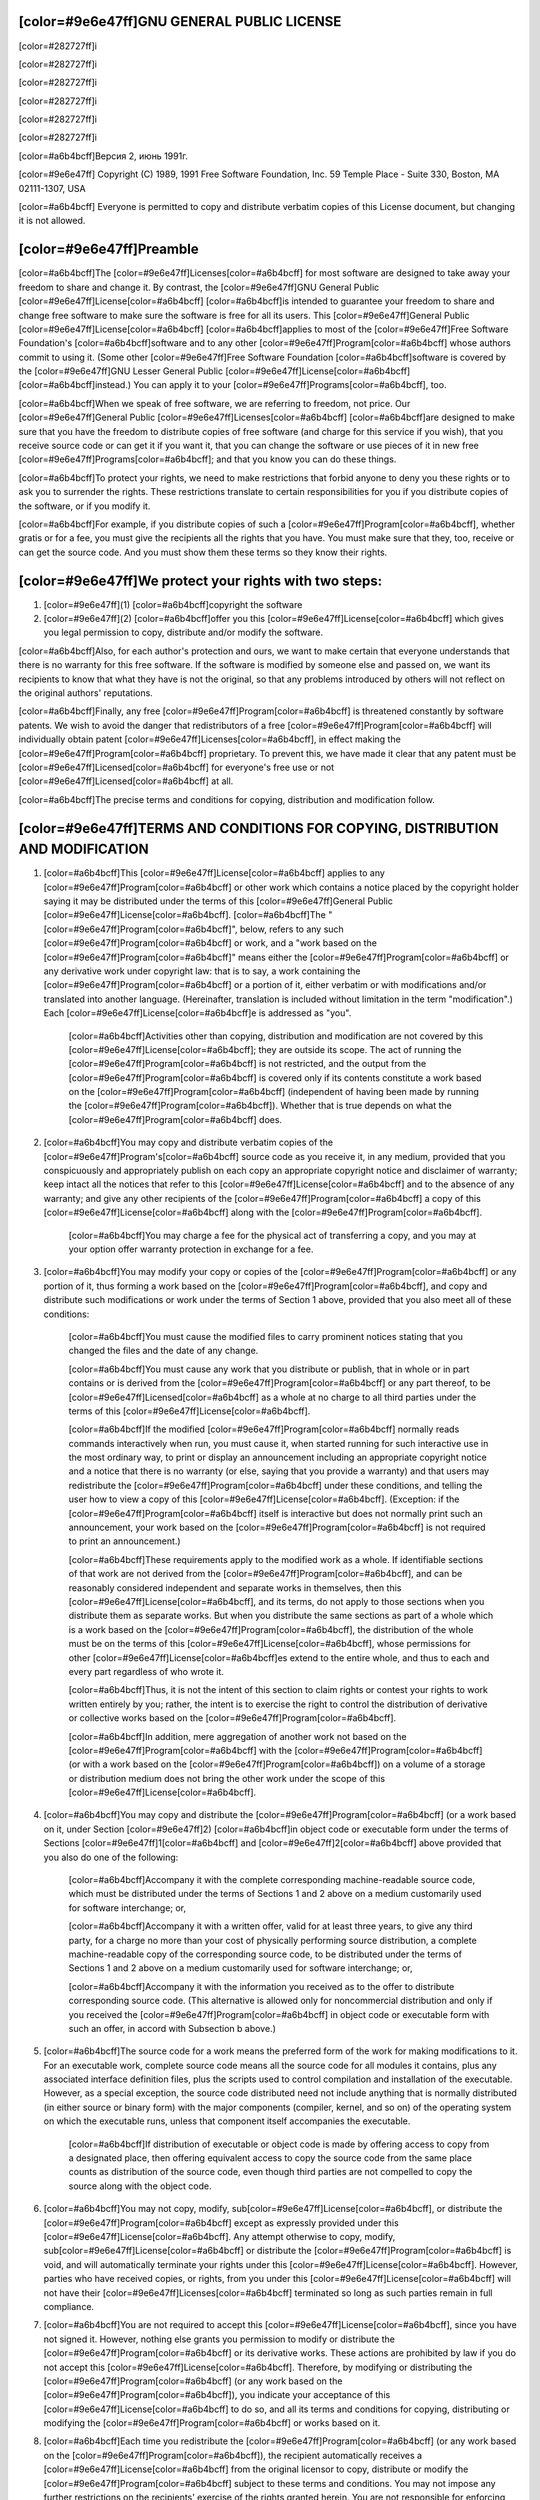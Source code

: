 [color=#9e6e47ff]GNU GENERAL PUBLIC LICENSE
-------------------------------------------

[color=#282727ff]i

[color=#282727ff]i

[color=#282727ff]i

.. image:: LICENSE/GNU.png
   :align: center

[color=#282727ff]i

[color=#282727ff]i

[color=#282727ff]i

[color=#a6b4bcff]Версия 2, июнь 1991г.

[color=#9e6e47ff]
Copyright (C) 1989, 1991 Free Software Foundation, Inc.
59 Temple Place - Suite 330, Boston, MA 02111-1307, USA

[color=#a6b4bcff]
Everyone is permitted to copy and distribute verbatim copies
of this License document, but changing it is not allowed.

[color=#9e6e47ff]Preamble
-------------------------

[color=#a6b4bcff]The [color=#9e6e47ff]Licenses[color=#a6b4bcff] for most software are designed to take away your
freedom to share and change it.  By contrast, the [color=#9e6e47ff]GNU General
Public [color=#9e6e47ff]License[color=#a6b4bcff] [color=#a6b4bcff]is intended to guarantee your freedom to share and change free
software to make sure the software is free for all its users. This
[color=#9e6e47ff]General Public [color=#9e6e47ff]License[color=#a6b4bcff] [color=#a6b4bcff]applies to most of the [color=#9e6e47ff]Free Software
Foundation's [color=#a6b4bcff]software and to any other [color=#9e6e47ff]Program[color=#a6b4bcff] whose authors commit to
using it.  (Some other [color=#9e6e47ff]Free Software Foundation [color=#a6b4bcff]software is covered by
the [color=#9e6e47ff]GNU Lesser General Public [color=#9e6e47ff]License[color=#a6b4bcff] [color=#a6b4bcff]instead.)  You can apply it to
your [color=#9e6e47ff]Programs[color=#a6b4bcff], too.

[color=#a6b4bcff]When we speak of free software, we are referring to freedom, not
price. Our [color=#9e6e47ff]General Public [color=#9e6e47ff]Licenses[color=#a6b4bcff] [color=#a6b4bcff]are designed to make sure that you
have the freedom to distribute copies of free software (and charge for
this service if you wish), that you receive source code or can get it
if you want it, that you can change the software or use pieces of it
in new free [color=#9e6e47ff]Programs[color=#a6b4bcff]; and that you know you can do these things.

[color=#a6b4bcff]To protect your rights, we need to make restrictions that forbid
anyone to deny you these rights or to ask you to surrender the rights.
These restrictions translate to certain responsibilities for you if you
distribute copies of the software, or if you modify it.

[color=#a6b4bcff]For example, if you distribute copies of such a [color=#9e6e47ff]Program[color=#a6b4bcff], whether
gratis or for a fee, you must give the recipients all the rights that
you have.  You must make sure that they, too, receive or can get the
source code.  And you must show them these terms so they know their
rights.

[color=#9e6e47ff]We protect your rights with two steps:
-------------------------------------------------------

#. [color=#9e6e47ff](1) [color=#a6b4bcff]copyright the software
#. [color=#9e6e47ff](2) [color=#a6b4bcff]offer you this [color=#9e6e47ff]License[color=#a6b4bcff] which gives
   you legal permission to copy, distribute and/or modify the software.

[color=#a6b4bcff]Also, for each author's protection and ours, we want to make certain
that everyone understands that there is no warranty for this free
software. If the software is modified by someone else and passed on, we
want its recipients to know that what they have is not the original, so
that any problems introduced by others will not reflect on the original
authors' reputations.

[color=#a6b4bcff]Finally, any free [color=#9e6e47ff]Program[color=#a6b4bcff] is threatened constantly by software
patents. We wish to avoid the danger that redistributors of a free
[color=#9e6e47ff]Program[color=#a6b4bcff] will individually obtain patent [color=#9e6e47ff]Licenses[color=#a6b4bcff], in effect making the
[color=#9e6e47ff]Program[color=#a6b4bcff] proprietary. To prevent this, we have made it clear that any
patent must be [color=#9e6e47ff]Licensed[color=#a6b4bcff] for everyone's free use or not [color=#9e6e47ff]Licensed[color=#a6b4bcff] at all.

[color=#a6b4bcff]The precise terms and conditions for copying, distribution and
modification follow.

[color=#9e6e47ff]TERMS AND CONDITIONS FOR COPYING, DISTRIBUTION AND MODIFICATION
--------------------------------------------------------------------------------

#. [color=#a6b4bcff]This [color=#9e6e47ff]License[color=#a6b4bcff] applies to any [color=#9e6e47ff]Program[color=#a6b4bcff] or other work which contains
   a notice placed by the copyright holder saying it may be distributed
   under the terms of this [color=#9e6e47ff]General Public [color=#9e6e47ff]License[color=#a6b4bcff].  [color=#a6b4bcff]The "[color=#9e6e47ff]Program[color=#a6b4bcff]", below,
   refers to any such [color=#9e6e47ff]Program[color=#a6b4bcff] or work, and a "work based on the [color=#9e6e47ff]Program[color=#a6b4bcff]"
   means either the [color=#9e6e47ff]Program[color=#a6b4bcff] or any derivative work under copyright law:
   that is to say, a work containing the [color=#9e6e47ff]Program[color=#a6b4bcff] or a portion of it,
   either verbatim or with modifications and/or translated into another
   language.  (Hereinafter, translation is included without limitation in
   the term "modification".)  Each [color=#9e6e47ff]License[color=#a6b4bcff]e is addressed as "you".

    [color=#a6b4bcff]Activities other than copying, distribution and modification are not
    covered by this [color=#9e6e47ff]License[color=#a6b4bcff]; they are outside
    its scope.  The act of running the [color=#9e6e47ff]Program[color=#a6b4bcff] is not restricted,
    and the output from the [color=#9e6e47ff]Program[color=#a6b4bcff] is covered only if its contents constitute a work based on the
    [color=#9e6e47ff]Program[color=#a6b4bcff] (independent of having been made by running the [color=#9e6e47ff]Program[color=#a6b4bcff]).
    Whether that is true depends on what the [color=#9e6e47ff]Program[color=#a6b4bcff] does.

#. [color=#a6b4bcff]You may copy and distribute verbatim copies of the [color=#9e6e47ff]Program's[color=#a6b4bcff]
   source code as you receive it, in any medium, provided that you
   conspicuously and appropriately publish on each copy an appropriate
   copyright notice and disclaimer of warranty; keep intact all the
   notices that refer to this [color=#9e6e47ff]License[color=#a6b4bcff] and to the absence of any warranty;
   and give any other recipients of the [color=#9e6e47ff]Program[color=#a6b4bcff] a copy of this [color=#9e6e47ff]License[color=#a6b4bcff]
   along with the [color=#9e6e47ff]Program[color=#a6b4bcff].

    [color=#a6b4bcff]You may charge a fee for the physical act of transferring a copy, and
    you may at your option offer warranty protection in exchange for a fee.

#. [color=#a6b4bcff]You may modify your copy or copies of the [color=#9e6e47ff]Program[color=#a6b4bcff] or any portion
   of it, thus forming a work based on the [color=#9e6e47ff]Program[color=#a6b4bcff], and copy and
   distribute such modifications or work under the terms of Section 1
   above, provided that you also meet all of these conditions:

    [color=#a6b4bcff]You must cause the modified files to carry prominent notices
    stating that you changed the files and the date of any change.

    [color=#a6b4bcff]You must cause any work that you distribute or publish, that in
    whole or in part contains or is derived from the [color=#9e6e47ff]Program[color=#a6b4bcff] or any
    part thereof, to be [color=#9e6e47ff]Licensed[color=#a6b4bcff] as a whole at no charge to all third
    parties under the terms of this [color=#9e6e47ff]License[color=#a6b4bcff].

    [color=#a6b4bcff]If the modified [color=#9e6e47ff]Program[color=#a6b4bcff] normally reads commands interactively
    when run, you must cause it, when started running for such
    interactive use in the most ordinary way, to print or display an
    announcement including an appropriate copyright notice and a
    notice that there is no warranty (or else, saying that you provide
    a warranty) and that users may redistribute the [color=#9e6e47ff]Program[color=#a6b4bcff] under
    these conditions, and telling the user how to view a copy of this
    [color=#9e6e47ff]License[color=#a6b4bcff].  (Exception: if the [color=#9e6e47ff]Program[color=#a6b4bcff] itself is interactive but
    does not normally print such an announcement, your work based on
    the [color=#9e6e47ff]Program[color=#a6b4bcff] is not required to print an announcement.)

    [color=#a6b4bcff]These requirements apply to the modified work as a whole.  If
    identifiable sections of that work are not derived from the [color=#9e6e47ff]Program[color=#a6b4bcff],
    and can be reasonably considered independent and separate works in
    themselves, then this [color=#9e6e47ff]License[color=#a6b4bcff], and its terms, do not apply to those
    sections when you distribute them as separate works.  But when you
    distribute the same sections as part of a whole which is a work based
    on the [color=#9e6e47ff]Program[color=#a6b4bcff], the distribution of the whole must be on the terms of
    this [color=#9e6e47ff]License[color=#a6b4bcff], whose permissions for other [color=#9e6e47ff]License[color=#a6b4bcff]es extend to the
    entire whole, and thus to each and every part regardless of who wrote it.

    [color=#a6b4bcff]Thus, it is not the intent of this section to claim rights or contest
    your rights to work written entirely by you; rather, the intent is to
    exercise the right to control the distribution of derivative or
    collective works based on the [color=#9e6e47ff]Program[color=#a6b4bcff].

    [color=#a6b4bcff]In addition, mere aggregation of another work not based on the [color=#9e6e47ff]Program[color=#a6b4bcff]
    with the [color=#9e6e47ff]Program[color=#a6b4bcff] (or with a work based on the [color=#9e6e47ff]Program[color=#a6b4bcff]) on a volume of
    a storage or distribution medium does not bring the other work under
    the scope of this [color=#9e6e47ff]License[color=#a6b4bcff].

#. [color=#a6b4bcff]You may copy and distribute the [color=#9e6e47ff]Program[color=#a6b4bcff]
   (or a work based on it, under Section [color=#9e6e47ff]2) [color=#a6b4bcff]in object code or executable
   form under the terms of Sections [color=#9e6e47ff]1[color=#a6b4bcff] and [color=#9e6e47ff]2[color=#a6b4bcff] above provided that you also do one of the following:

      [color=#a6b4bcff]Accompany it with the complete corresponding machine-readable
      source code, which must be distributed under the terms of Sections
      1 and 2 above on a medium customarily used for software interchange; or,

      [color=#a6b4bcff]Accompany it with a written offer, valid for at least three
      years, to give any third party, for a charge no more than your
      cost of physically performing source distribution, a complete
      machine-readable copy of the corresponding source code, to be
      distributed under the terms of Sections 1 and 2 above on a medium
      customarily used for software interchange; or,

      [color=#a6b4bcff]Accompany it with the information you received as to the offer
      to distribute corresponding source code.  (This alternative is
      allowed only for noncommercial distribution and only if you
      received the [color=#9e6e47ff]Program[color=#a6b4bcff] in object code or executable form with such
      an offer, in accord with Subsection b above.)

#. [color=#a6b4bcff]The source code for a work means the preferred form of the work for
   making modifications to it.  For an executable work, complete source
   code means all the source code for all modules it contains, plus any
   associated interface definition files, plus the scripts used to
   control compilation and installation of the executable.  However, as a
   special exception, the source code distributed need not include
   anything that is normally distributed (in either source or binary
   form) with the major components (compiler, kernel, and so on) of the
   operating system on which the executable runs, unless that component
   itself accompanies the executable.

     [color=#a6b4bcff]If distribution of executable or object code is made by offering
     access to copy from a designated place, then offering equivalent
     access to copy the source code from the same place counts as
     distribution of the source code, even though third parties are not
     compelled to copy the source along with the object code.

#. [color=#a6b4bcff]You may not copy, modify, sub[color=#9e6e47ff]License[color=#a6b4bcff],
   or distribute the [color=#9e6e47ff]Program[color=#a6b4bcff]
   except as expressly provided under this [color=#9e6e47ff]License[color=#a6b4bcff].  Any attempt
   otherwise to copy, modify, sub[color=#9e6e47ff]License[color=#a6b4bcff] or distribute the [color=#9e6e47ff]Program[color=#a6b4bcff] is
   void, and will automatically terminate your rights under this [color=#9e6e47ff]License[color=#a6b4bcff].
   However, parties who have received copies, or rights, from you under
   this [color=#9e6e47ff]License[color=#a6b4bcff] will not have their [color=#9e6e47ff]Licenses[color=#a6b4bcff] terminated so long as such
   parties remain in full compliance.

#. [color=#a6b4bcff]You are not required to accept this [color=#9e6e47ff]License[color=#a6b4bcff], since you have not
   signed it.  However, nothing else grants you permission to modify or
   distribute the [color=#9e6e47ff]Program[color=#a6b4bcff] or its derivative works.  These actions are
   prohibited by law if you do not accept this [color=#9e6e47ff]License[color=#a6b4bcff].  Therefore, by
   modifying or distributing the [color=#9e6e47ff]Program[color=#a6b4bcff] (or any work based on the
   [color=#9e6e47ff]Program[color=#a6b4bcff]), you indicate your acceptance of this [color=#9e6e47ff]License[color=#a6b4bcff] to do so, and
   all its terms and conditions for copying, distributing or modifying
   the [color=#9e6e47ff]Program[color=#a6b4bcff] or works based on it.

#. [color=#a6b4bcff]Each time you redistribute the [color=#9e6e47ff]Program[color=#a6b4bcff]
   (or any work based on the [color=#9e6e47ff]Program[color=#a6b4bcff]), the
   recipient automatically receives a [color=#9e6e47ff]License[color=#a6b4bcff] from the
   original licensor to copy, distribute or modify the [color=#9e6e47ff]Program[color=#a6b4bcff] subject to
   these terms and conditions.  You may not impose any further
   restrictions on the recipients' exercise of the rights granted herein.
   You are not responsible for enforcing compliance by third parties to
   this [color=#9e6e47ff]License[color=#a6b4bcff].

#. [color=#a6b4bcff]If, as a consequence of a court judgment or allegation of patent
   infringement or for any other reason (not limited to patent issues),
   conditions are imposed on you (whether by court order, agreement or
   otherwise) that contradict the conditions of this [color=#9e6e47ff]License[color=#a6b4bcff], they do not
   excuse you from the conditions of this [color=#9e6e47ff]License[color=#a6b4bcff].  If you cannot
   distribute so as to satisfy simultaneously your obligations under this [color=#9e6e47ff]License[color=#a6b4bcff] and any other pertinent obligations, then as a consequence you
   may not distribute the [color=#9e6e47ff]Program[color=#a6b4bcff] at all.
   For example, if a patent [color=#9e6e47ff]License[color=#a6b4bcff] would not permit royalty-free redistribution of the [color=#9e6e47ff]Program[color=#a6b4bcff] by
   all those who receive copies directly or indirectly through you, then
   the only way you could satisfy both it and this [color=#9e6e47ff]License[color=#a6b4bcff] would be to
   refrain entirely from distribution of the [color=#9e6e47ff]Program[color=#a6b4bcff].

    [color=#a6b4bcff]If any portion of this section is held invalid or unenforceable under
    any particular circumstance, the balance of the section is intended to apply and the section as a whole is intended to apply in other
    circumstances.

    [color=#a6b4bcff]It is not the purpose of this section to induce you to infringe any
    patents or other property right claims or to contest validity of any
    such claims; this section has the sole purpose of protecting the
    integrity of the free software distribution system, which is
    implemented by public [color=#9e6e47ff]License[color=#a6b4bcff] practices. Many people have made
    generous contributions to the wide range of software distributed
    through that system in reliance on consistent application of that
    system; it is up to the author/donor to decide if he or she is willing
    to distribute software through any other system and a [color=#9e6e47ff]License[color=#a6b4bcff]e cannot
    impose that choice.

    [color=#a6b4bcff]This section is intended to make thoroughly clear what is believed to
    be a consequence of the rest of this [color=#9e6e47ff]License[color=#a6b4bcff].

#. [color=#a6b4bcff]If the distribution and/or use of the [color=#9e6e47ff]Program[color=#a6b4bcff] is restricted in
   certain countries either by patents or by copyrighted interfaces, the
   original copyright holder who places the [color=#9e6e47ff]Program[color=#a6b4bcff] under this [color=#9e6e47ff]License[color=#a6b4bcff]
   may add an explicit geographical distribution limitation excluding
   those countries, so that distribution is permitted only in or among
   countries not thus excluded.  In such case, this [color=#9e6e47ff]License[color=#a6b4bcff] incorporates
   the limitation as if written in the body of this [color=#9e6e47ff]License[color=#a6b4bcff].

#. [color=#a6b4bcff]The Free Software Foundation may publish revised and/or new versions
   of the General Public [color=#9e6e47ff]License[color=#a6b4bcff] from time to time.  Such new versions will
   be similar in spirit to the present version, but may differ in detail to
   address new problems or concerns.

    [color=#a6b4bcff]Each version is given a distinguishing version number.  If the [color=#9e6e47ff]Program[color=#a6b4bcff]
    specifies a version number of this [color=#9e6e47ff]License[color=#a6b4bcff] which applies to it and "any
    later version", you have the option of following the terms and conditions
    either of that version or of any later version published by the Free
    Software Foundation.  If the [color=#9e6e47ff]Program[color=#a6b4bcff] does not specify a version number of
    this [color=#9e6e47ff]License[color=#a6b4bcff], you may choose any version ever published by the [color=#9e6e47ff]Free Software
    Foundation.

#. [color=#a6b4bcff]If you wish to incorporate parts of the 
   [color=#9e6e47ff]Program[color=#a6b4bcff] into other free
   [color=#9e6e47ff]Programs[color=#a6b4bcff] whose distribution conditions are different, write to the author
   to ask for permission.  For software which is copyrighted by the Free
   Software Foundation, write to the Free Software Foundation; we sometimes
   make exceptions for this.  Our decision will be guided by the two goals
   of preserving the free status of all derivatives of our free software and
   of promoting the sharing and reuse of software generally.

[color=#9e6e47ff]NO WARRANTY
----------------------------

[color=#a6b4bcff]BECAUSE THE [color=#9e6e47ff]Program[color=#a6b4bcff] IS
[color=#9e6e47ff]Licensed[color=#a6b4bcff] FREE OF CHARGE, THERE IS NO WARRANTY
FOR THE [color=#9e6e47ff]Program[color=#a6b4bcff], TO THE EXTENT PERMITTED BY APPLICABLE LAW.  EXCEPT WHEN
OTHERWISE STATED IN WRITING THE COPYRIGHT HOLDERS AND/OR OTHER PARTIES
PROVIDE THE [color=#9e6e47ff]Program[color=#a6b4bcff] "AS IS" WITHOUT WARRANTY OF ANY KIND, EITHER EXPRESSED
OR IMPLIED, INCLUDING, BUT NOT LIMITED TO, THE IMPLIED WARRANTIES OF
MERCHANTABILITY AND FITNESS FOR A PARTICULAR PURPOSE.  THE ENTIRE RISK AS
TO THE QUALITY AND PERFORMANCE OF THE [color=#9e6e47ff]Program[color=#a6b4bcff] IS WITH YOU.  SHOULD THE
[color=#9e6e47ff]Program[color=#a6b4bcff] PROVE DEFECTIVE, YOU ASSUME THE COST OF ALL NECESSARY SERVICING,
REPAIR OR CORRECTION.

[color=#a6b4bcff]IN NO EVENT UNLESS REQUIRED BY APPLICABLE LAW OR AGREED TO IN WRITING
WILL ANY COPYRIGHT HOLDER, OR ANY OTHER PARTY WHO MAY MODIFY AND/OR
REDISTRIBUTE THE [color=#9e6e47ff]Program[color=#a6b4bcff] AS PERMITTED ABOVE, BE LIABLE TO YOU FOR DAMAGES,
INCLUDING ANY GENERAL, SPECIAL, INCIDENTAL OR CONSEQUENTIAL DAMAGES ARISING
OUT OF THE USE OR INABILITY TO USE THE [color=#9e6e47ff]Program[color=#a6b4bcff] (INCLUDING BUT NOT LIMITED
TO LOSS OF DATA OR DATA BEING RENDERED INACCURATE OR LOSSES SUSTAINED BY
YOU OR THIRD PARTIES OR A FAILURE OF THE [color=#9e6e47ff]Program[color=#a6b4bcff] TO OPERATE WITH ANY OTHER
[color=#9e6e47ff]Programs[color=#a6b4bcff]), EVEN IF SUCH HOLDER OR OTHER PARTY HAS BEEN ADVISED OF THE
POSSIBILITY OF SUCH DAMAGES.


[color=#9e6e47ff]END OF TERMS AND CONDITIONS
--------------------------------------------

[color=#a6b4bcff]How to Apply These Terms to Your New [color=#9e6e47ff]Programs[color=#a6b4bcff]

[color=#a6b4bcff]If you develop a new [color=#9e6e47ff]Program[color=#a6b4bcff], and you want it to be of the greatest
possible use to the public, the best way to achieve this is to make it
free software which everyone can redistribute and change under these terms.

[color=#a6b4bcff]To do so, attach the following notices to the [color=#9e6e47ff]Program[color=#a6b4bcff].  It is safest
to attach them to the start of each source file to most effectively
convey the exclusion of warranty; and each file should have at least
the "copyright" line and a pointer to where the full notice is found.

[color=#a6b4bcff]one line to give the [color=#9e6e47ff]Program's[color=#a6b4bcff] name and an idea of what it does.
[color=#9e6e47ff]Copyright (C) year name of author

[color=#a6b4bcff]This [color=#9e6e47ff]Program[color=#a6b4bcff] is free software; you can redistribute it and/or
modify it under the terms of the GNU General Public [color=#9e6e47ff]License[color=#a6b4bcff]
as published by the Free Software Foundation; either version 2
of the [color=#9e6e47ff]License[color=#a6b4bcff], or (at your option) any later version.

[color=#a6b4bcff]This [color=#9e6e47ff]Program[color=#a6b4bcff] is distributed in the hope that it will be useful,
but WITHOUT ANY WARRANTY; without even the implied warranty of
MERCHANTABILITY or FITNESS FOR A PARTICULAR PURPOSE.  See the
[color=#9e6e47ff]GNU General Public License[color=#a6b4bcff] for more details.

[color=#a6b4bcff]You should have received a copy of the GNU General Public [color=#9e6e47ff]License[color=#a6b4bcff]
along with this [color=#9e6e47ff]Program[color=#a6b4bcff]; if not, write to the [color=#9e6e47ff]Free Software
Foundation, Inc., 51 Franklin Street, Fifth Floor, Boston, MA  02110-1301, USA.
[color=#a6b4bcff]Also add information on how to contact you by electronic and paper mail.

[color=#a6b4bcff]If the [color=#9e6e47ff]Program[color=#a6b4bcff] is interactive, make it output a short notice like this
when it starts in an interactive mode:


[color=#a6b4bcff]Gnomovision version 69, Copyright (C) year name of author
Gnomovision comes with ABSOLUTELY NO WARRANTY; for details
type `show w'.  This is free software, and you are welcome
to redistribute it under certain conditions; type `show c' 
for details.

[color=#a6b4bcff]The hypothetical commands `show w' and `show c' should show
the appropriate parts of the General Public [color=#9e6e47ff]License[color=#a6b4bcff].  Of course, the
commands you use may be called something other than `show w' and
`show c'; they could even be mouse-clicks or menu items--whatever
suits your [color=#9e6e47ff]Program[color=#a6b4bcff].

[color=#a6b4bcff]You should also get your employer (if you work as a [color=#9e6e47ff]Programmer[color=#a6b4bcff]) or your
school, if any, to sign a "copyright disclaimer" for the [color=#9e6e47ff]Program[color=#a6b4bcff], if
necessary.  Here is a sample; alter the names:

[color=#a6b4bcff]Yoyodyne, Inc., hereby disclaims all copyright
interest in the [color=#9e6e47ff]Program[color=#a6b4bcff] `Gnomovision'
(which makes passes at compilers) written 
by James Hacker.

[color=#a6b4bcff]signature of Ty Coon, 1 April 1989
Ty Coon, President of Vice

[color=#a6b4bcff]This General Public [color=#9e6e47ff]License[color=#a6b4bcff] does not permit incorporating your [color=#9e6e47ff]Program[color=#a6b4bcff] into
proprietary [color=#9e6e47ff]Programs[color=#a6b4bcff].  If your [color=#9e6e47ff]Program[color=#a6b4bcff] is a subroutine library, you may
consider it more useful to permit linking proprietary applications with the
library.  If this is what you want to do, use the [color=#9e6e47ff]GNU Lesser
General Public License[color=#a6b4bcff] instead of this [color=#9e6e47ff]License[color=#a6b4bcff].

